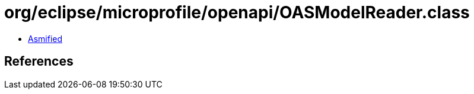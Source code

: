 = org/eclipse/microprofile/openapi/OASModelReader.class

 - link:OASModelReader-asmified.java[Asmified]

== References

